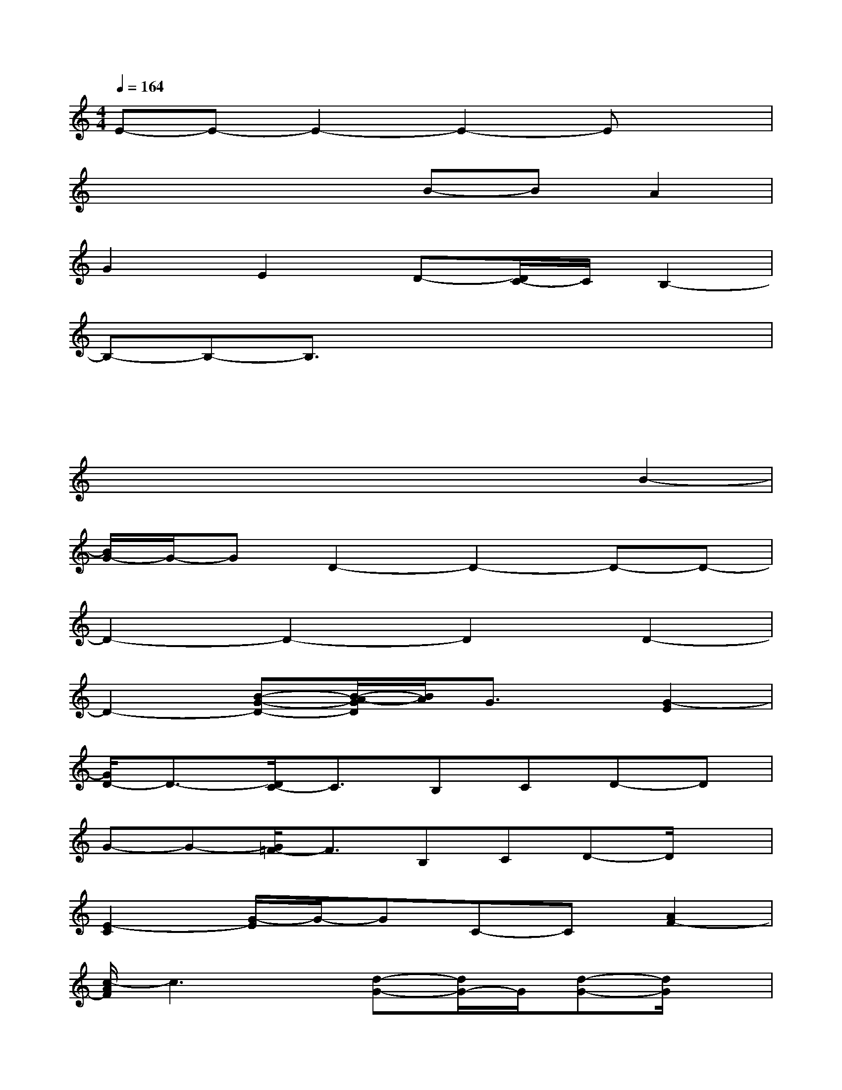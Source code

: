 X:1
T:
M:4/4
L:1/8
Q:1/4=164
K:C%0sharps
V:1
E-E-E2-E2-Ex|
x2x2B-BA2|
G2E2D-[D/2C/2-]C/2B,2-|
B,-B,-B,3/2x/2x2x2|
x2x2xxx2|
x2x2x2B2-|
[B/2G/2-]G/2-GD2-D2-D-D-|
D2-D2-D2D2-|
D2-[B-G-D-][B/2-A/2-G/2D/2][B/2A/2]G3/2x/2[G2-E2]|
[G/2D/2-]D3/2-[D/2C/2-]C3/2B,CD-D|
G-G-[G/2=F/2-]F3/2B,CD-D/2x/2|
[E2-C2][G/2-E/2]G/2-GC-C[A2F2-]|
[c/2-A/2F/2]c3x/2[d-G-][d/2G/2-]G/2[d-G-][d/2G/2]x/2|
[c-E-][c/2E/2-]E/2[c2-E2-][c2E2-]Ex|
[E2C2][G/2-E/2]G-G/2c/2-c3/2[A2F2-]|
[c/2-A/2F/2]c3/2-c3/2x/2[B-G-][BG][B-G-][B/2-G/2]B/2